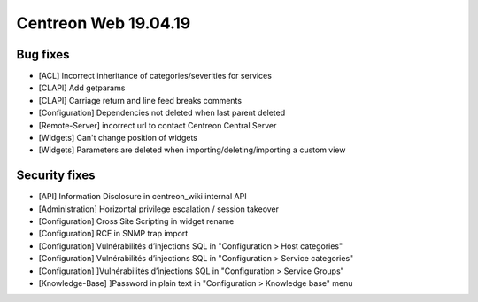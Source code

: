 #####################
Centreon Web 19.04.19
#####################

Bug fixes
---------

* [ACL] Incorrect inheritance of categories/severities for services
* [CLAPI] Add getparams
* [CLAPI] Carriage return and line feed breaks comments
* [Configuration] Dependencies not deleted when last parent deleted
* [Remote-Server] incorrect url to contact Centreon Central Server
* [Widgets] Can't change position of widgets
* [Widgets] Parameters are deleted when importing/deleting/importing a custom view

Security fixes
--------------

* [API] Information Disclosure in centreon_wiki internal API
* [Administration] Horizontal privilege escalation / session takeover
* [Configuration] Cross Site Scripting in widget rename
* [Configuration] RCE in SNMP trap import
* [Configuration] Vulnérabilités d’injections SQL in "Configuration > Host categories"
* [Configuration] Vulnérabilités d’injections SQL in "Configuration > Service categories"
* [Configuration] ]Vulnérabilités d’injections SQL in "Configuration > Service Groups"
* [Knowledge-Base] ]Password in plain text in "Configuration > Knowledge base" menu
